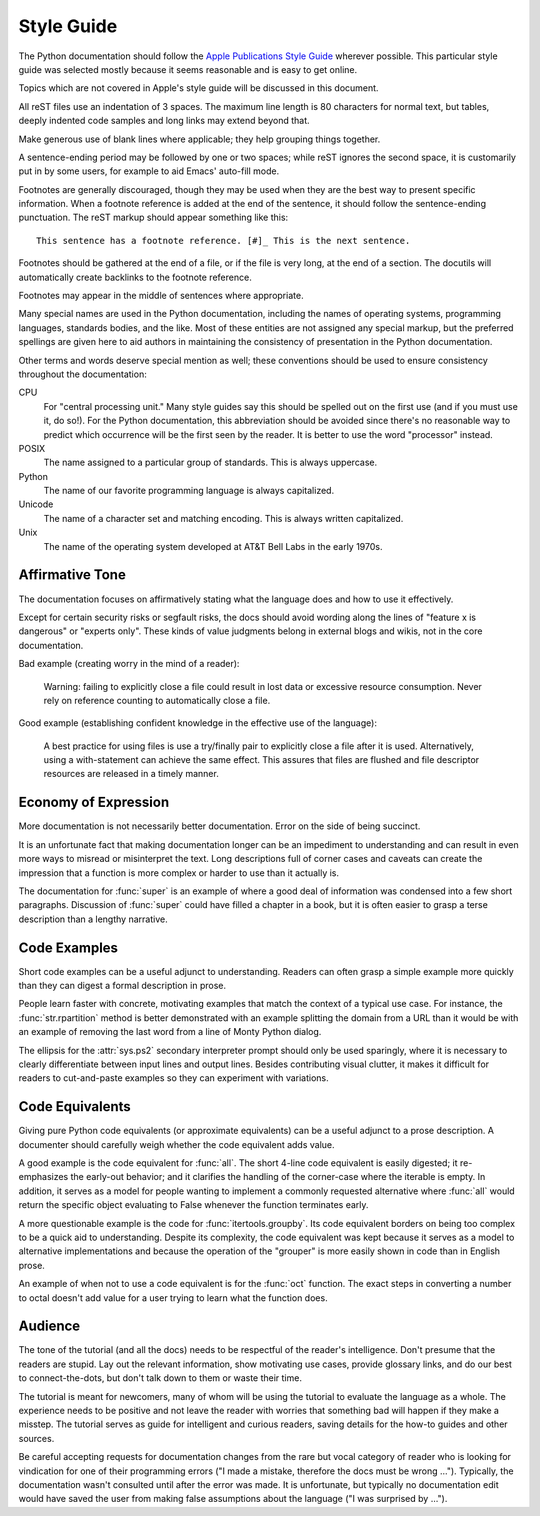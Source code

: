 .. highlightlang:: rest

Style Guide
===========

The Python documentation should follow the `Apple Publications Style Guide`_
wherever possible. This particular style guide was selected mostly because it
seems reasonable and is easy to get online.

Topics which are not covered in Apple's style guide will be discussed in
this document.

All reST files use an indentation of 3 spaces.  The maximum line length is 80
characters for normal text, but tables, deeply indented code samples and long
links may extend beyond that.

Make generous use of blank lines where applicable; they help grouping things
together.

A sentence-ending period may be followed by one or two spaces; while reST
ignores the second space, it is customarily put in by some users, for example
to aid Emacs' auto-fill mode.

Footnotes are generally discouraged, though they may be used when they are the
best way to present specific information. When a footnote reference is added at
the end of the sentence, it should follow the sentence-ending punctuation. The
reST markup should appear something like this::

    This sentence has a footnote reference. [#]_ This is the next sentence.

Footnotes should be gathered at the end of a file, or if the file is very long,
at the end of a section. The docutils will automatically create backlinks to
the footnote reference.

Footnotes may appear in the middle of sentences where appropriate.

Many special names are used in the Python documentation, including the names of
operating systems, programming languages, standards bodies, and the like. Most
of these entities are not assigned any special markup, but the preferred
spellings are given here to aid authors in maintaining the consistency of
presentation in the Python documentation.

Other terms and words deserve special mention as well; these conventions should
be used to ensure consistency throughout the documentation:

CPU
    For "central processing unit." Many style guides say this should be spelled
    out on the first use (and if you must use it, do so!). For the Python
    documentation, this abbreviation should be avoided since there's no
    reasonable way to predict which occurrence will be the first seen by the
    reader. It is better to use the word "processor" instead.

POSIX
    The name assigned to a particular group of standards. This is always
    uppercase.

Python
    The name of our favorite programming language is always capitalized.

Unicode
    The name of a character set and matching encoding. This is always written
    capitalized.

Unix
    The name of the operating system developed at AT&T Bell Labs in the early
    1970s.

Affirmative Tone
----------------

The documentation focuses on affirmatively stating what the language does and
how to use it effectively.

Except for certain security risks or segfault risks, the docs should avoid
wording along the lines of "feature x is dangerous" or "experts only".  These
kinds of value judgments belong in external blogs and wikis, not in the core
documentation.

Bad example (creating worry in the mind of a reader):

    Warning: failing to explicitly close a file could result in lost data or
    excessive resource consumption.  Never rely on reference counting to
    automatically close a file.

Good example (establishing confident knowledge in the effective use of the language):

    A best practice for using files is use a try/finally pair to explicitly
    close a file after it is used.  Alternatively, using a with-statement can
    achieve the same effect.  This assures that files are flushed and file
    descriptor resources are released in a timely manner.

Economy of Expression
---------------------

More documentation is not necessarily better documentation.  Error on the side
of being succinct.

It is an unfortunate fact that making documentation longer can be an impediment
to understanding and can result in even more ways to misread or misinterpret the
text.  Long descriptions full of corner cases and caveats can create the
impression that a function is more complex or harder to use than it actually is.

The documentation for :func:`super` is an example of where a good deal of
information was condensed into a few short paragraphs.  Discussion of
:func:`super` could have filled a chapter in a book, but it is often easier to
grasp a terse description than a lengthy narrative.


Code Examples
-------------

Short code examples can be a useful adjunct to understanding.  Readers can often
grasp a simple example more quickly than they can digest a formal description in
prose.

People learn faster with concrete, motivating examples that match the context of
a typical use case.  For instance, the :func:`str.rpartition` method is better
demonstrated with an example splitting the domain from a URL than it would be
with an example of removing the last word from a line of Monty Python dialog.

The ellipsis for the :attr:`sys.ps2` secondary interpreter prompt should only be
used sparingly, where it is necessary to clearly differentiate between input
lines and output lines.  Besides contributing visual clutter, it makes it
difficult for readers to cut-and-paste examples so they can experiment with
variations.

Code Equivalents
----------------

Giving pure Python code equivalents (or approximate equivalents) can be a useful
adjunct to a prose description.  A documenter should carefully weigh whether the
code equivalent adds value.

A good example is the code equivalent for :func:`all`.  The short 4-line code
equivalent is easily digested; it re-emphasizes the early-out behavior; and it
clarifies the handling of the corner-case where the iterable is empty.  In
addition, it serves as a model for people wanting to implement a commonly
requested alternative where :func:`all` would return the specific object
evaluating to False whenever the function terminates early.

A more questionable example is the code for :func:`itertools.groupby`.  Its code
equivalent borders on being too complex to be a quick aid to understanding.
Despite its complexity, the code equivalent was kept because it serves as a
model to alternative implementations and because the operation of the "grouper"
is more easily shown in code than in English prose.

An example of when not to use a code equivalent is for the :func:`oct` function.
The exact steps in converting a number to octal doesn't add value for a user
trying to learn what the function does.

Audience
--------

The tone of the tutorial (and all the docs) needs to be respectful of the
reader's intelligence.  Don't presume that the readers are stupid.  Lay out the
relevant information, show motivating use cases, provide glossary links, and do
our best to connect-the-dots, but don't talk down to them or waste their time.

The tutorial is meant for newcomers, many of whom will be using the tutorial to
evaluate the language as a whole.  The experience needs to be positive and not
leave the reader with worries that something bad will happen if they make a
misstep.  The tutorial serves as guide for intelligent and curious readers,
saving details for the how-to guides and other sources.

Be careful accepting requests for documentation changes from the rare but vocal
category of reader who is looking for vindication for one of their programming
errors ("I made a mistake, therefore the docs must be wrong ...").  Typically,
the documentation wasn't consulted until after the error was made.  It is
unfortunate, but typically no documentation edit would have saved the user from
making false assumptions about the language ("I was surprised by ...").


.. _Apple Publications Style Guide: http://developer.apple.com/mac/library/documentation/UserExperience/Conceptual/APStyleGuide/APSG_2009.pdf

